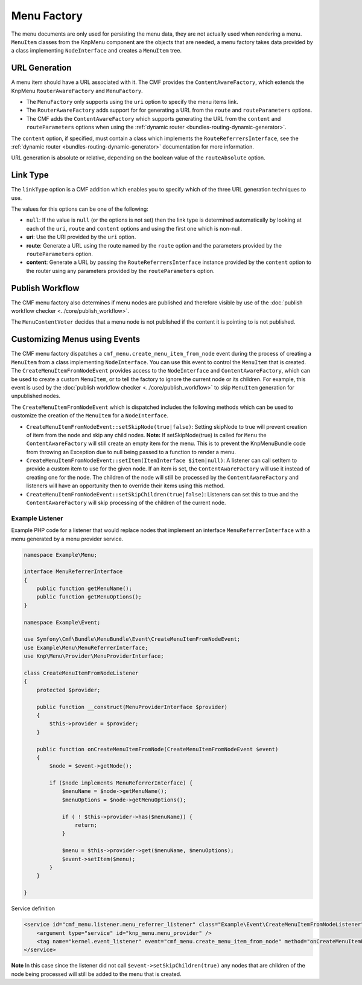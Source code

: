 .. index::
    single: menu factory; MenuBundle

Menu Factory
============

The menu documents are only used for persisting the menu data, they are not
actually used when rendering a menu. ``MenuItem`` classes from the KnpMenu
component are the objects that are needed, a menu factory takes data provided by
a class implementing ``NodeInterface`` and creates a ``MenuItem`` tree.

.. _bundles_menu_menu_factory_url_generation:

URL Generation
--------------

A menu item should have a URL associated with it. The CMF provides the
``ContentAwareFactory``, which extends the KnpMenu ``RouterAwareFactory`` and
``MenuFactory``.

* The ``MenuFactory`` only supports using the ``uri`` option to specify the
  menu items link. 
* The ``RouterAwareFactory`` adds support for for generating a URL from the
  ``route`` and ``routeParameters`` options.
* The CMF adds the ``ContentAwareFactory`` which supports generating the URL
  from the ``content`` and ``routeParameters`` options when using the
  :ref:`dynamic router <bundles-routing-dynamic-generator>`.

The ``content`` option, if specified, must contain a class which implements
the ``RouteReferrersInterface``, see the :ref:`dynamic router
<bundles-routing-dynamic-generator>` documentation for more information.

URL generation is absolute or relative, depending on the boolean value of the
``routeAbsolute`` option.

.. _bundles_menu_menu_factory_link_type:

Link Type
---------

The ``linkType`` option is a CMF addition which enables you to specify which
of the three URL generation techniques to use.

The values for this options can be one of the following:

* ``null``: If the value is ``null`` (or the options is not set) then the link
  type is determined automatically by looking at each of the ``uri``, ``route`` and 
  ``content`` options and using the first one which is non-null.
* **uri**: Use the URI provided by the ``uri`` option.
* **route**: Generate a URL using the route named by the ``route`` option
  and the parameters provided by the ``routeParameters`` option.
* **content**: Generate a URL by passing the ``RouteReferrersInterface``
  instance provided by the ``content`` option to the router using any
  parameters provided by the ``routeParameters`` option.

Publish Workflow
----------------

The CMF menu factory also determines if menu nodes are published and therefore
visible by use of the :doc:`publish workflow checker
<../core/publish_workflow>`.

.. versionadded:: 1.1
    The ``MenuContentVoter`` was added in CmfMenuBundle 1.1.
    
The ``MenuContentVoter`` decides that a menu node is not published if the
content it is pointing to is not published.

Customizing Menus using Events
------------------------------

The CMF menu factory dispatches a ``cmf_menu.create_menu_item_from_node`` event 
during the process of creating a ``MenuItem`` from a class implementing 
``NodeInterface``. You can use this event to control the ``MenuItem`` that is 
created. The ``CreateMenuItemFromNodeEvent`` provides access to the 
``NodeInterface`` and ``ContentAwareFactory``, which can be used to create a
custom ``MenuItem``, or to tell the factory to ignore the current node or its 
children. For example, this event is used by the 
:doc:`publish workflow checker <../core/publish_workflow>` to skip 
``MenuItem`` generation for unpublished nodes.

The ``CreateMenuItemFromNodeEvent`` which is dispatched includes the following
methods which can be used to customize the creation of the ``MenuItem`` for a 
``NodeInterface``.

* ``CreateMenuItemFromNodeEvent::setSkipNode(true|false)``: Setting skipNode to 
  true will prevent creation of item from the node and skip any child nodes.
  **Note:** If setSkipNode(true) is called for ``Menu`` the ``ContentAwareFactory``
  will still create an empty item for the menu. This is to prevent the KnpMenuBundle
  code from throwing an Exception due to null being passed to a function to render a
  menu.
* ``CreateMenuItemFromNodeEvent::setItem(ItemInterface $item|null)``: A listener
  can call setItem to provide a custom item to use for the given node. If an
  item is set, the ``ContentAwareFactory`` will use it instead of creating one for 
  the node.  The children of the node will still be processed by the 
  ``ContentAwareFactory`` and listeners will have an opportunity then to override 
  their items using this method.
* ``CreateMenuItemFromNodeEvent::setSkipChildren(true|false)``: Listeners can
  set this to true and the ``ContentAwareFactory`` will skip processing of the
  children of the current node.

Example Listener
~~~~~~~~~~~~~~~~

Example PHP code for a listener that would replace nodes that implement
an interface ``MenuReferrerInterface`` with a menu generated by
a menu provider service.

.. code-block:: php

    namespace Example\Menu;

    interface MenuReferrerInterface
    {
        public function getMenuName();
        public function getMenuOptions();
    }

    namespace Example\Event;

    use Symfony\Cmf\Bundle\MenuBundle\Event\CreateMenuItemFromNodeEvent;
    use Example\Menu\MenuReferrerInterface;
    use Knp\Menu\Provider\MenuProviderInterface;

    class CreateMenuItemFromNodeListener
    {
        protected $provider;

        public function __construct(MenuProviderInterface $provider)
        {
            $this->provider = $provider;
        }

        public function onCreateMenuItemFromNode(CreateMenuItemFromNodeEvent $event)
        {
            $node = $event->getNode();
            
            if ($node implements MenuReferrerInterface) {
                $menuName = $node->getMenuName();
                $menuOptions = $node->getMenuOptions();

                if ( ! $this->provider->has($menuName)) {
                    return;
                }

                $menu = $this->provider->get($menuName, $menuOptions);
                $event->setItem($menu);
            }
        }

    }

Service definition

.. code-block:: xml

    <service id="cmf_menu.listener.menu_referrer_listener" class="Example\Event\CreateMenuItemFromNodeListener">
        <argument type="service" id="knp_menu.menu_provider" />
        <tag name="kernel.event_listener" event="cmf_menu.create_menu_item_from_node" method="onCreateMenuItemFromNode" />
    </service>

**Note** In this case since the listener did not call ``$event->setSkipChildren(true)`` any nodes 
that are children of the node being processed will still be added to the menu that is created.
